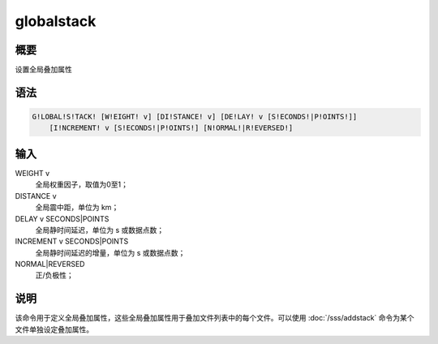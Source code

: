 globalstack
===========

概要
----

设置全局叠加属性

语法
----

.. code:: bash

    G!LOBAL!S!TACK! [W!EIGHT! v] [DI!STANCE! v] [DE!LAY! v [S!ECONDS!|P!OINTS!]]
        [I!NCREMENT! v [S!ECONDS!|P!OINTS!] [N!ORMAL!|R!EVERSED!]

输入
----

WEIGHT v
    全局权重因子，取值为0至1；

DISTANCE v
    全局震中距，单位为 km；

DELAY v SECONDS|POINTS
    全局静时间延迟，单位为 s 或数据点数；

INCREMENT v SECONDS|POINTS
    全局静时间延迟的增量，单位为 s 或数据点数；

NORMAL|REVERSED
    正/负极性；

说明
----

该命令用于定义全局叠加属性，这些全局叠加属性用于叠加文件列表中的每个文件。可以使用
:doc:`/sss/addstack` 命令为某个文件单独设定叠加属性。
